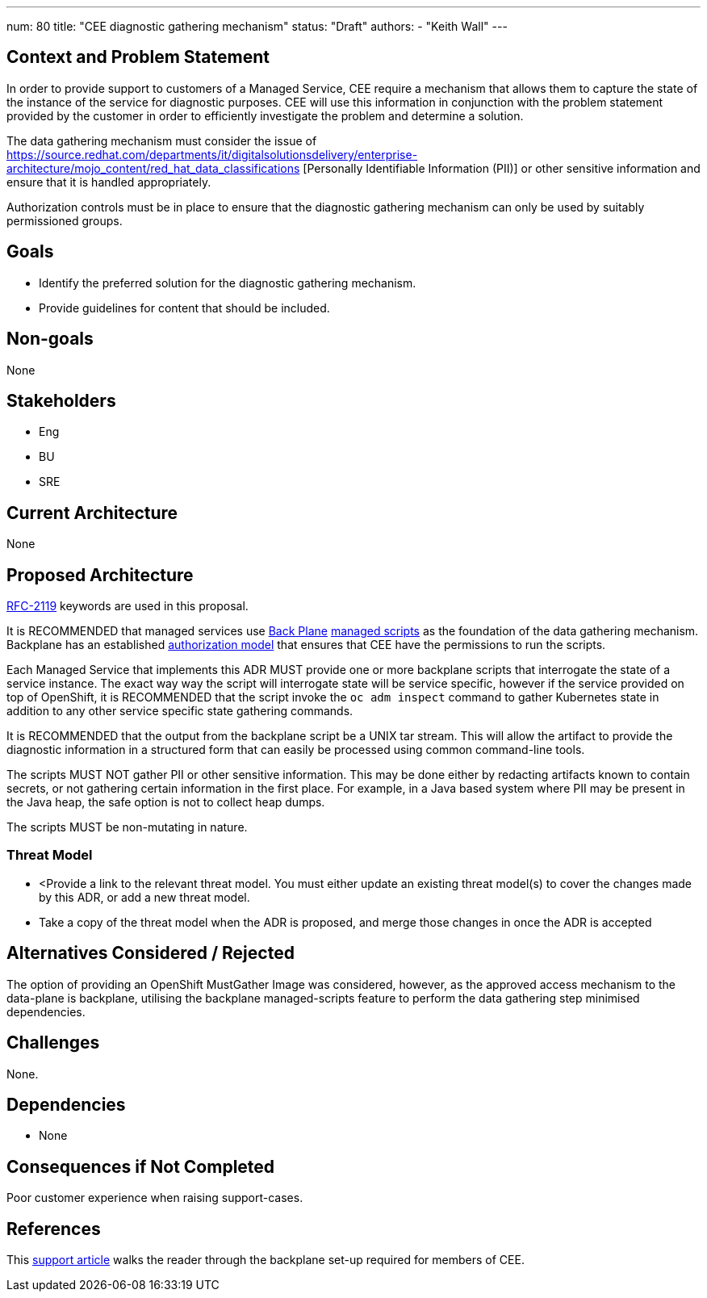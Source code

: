 ---
num: 80
title: "CEE diagnostic gathering mechanism"
status: "Draft"
authors:
  - "Keith Wall"
---

## Context and Problem Statement

In order to provide support to customers of a Managed Service, CEE require a mechanism that allows them to capture the
state of the instance of the service for diagnostic purposes.  CEE will use this information in conjunction with the
problem statement provided by the customer in order to efficiently investigate the problem and determine a solution.

The data gathering mechanism must consider the issue of
https://source.redhat.com/departments/it/digitalsolutionsdelivery/enterprise-architecture/mojo_content/red_hat_data_classifications
[Personally Identifiable Information (PII)] or other sensitive information and ensure that it is handled appropriately.

Authorization controls must be in place to ensure that the diagnostic gathering mechanism can only be used by suitably
permissioned groups.

## Goals

* Identify the preferred solution for the diagnostic gathering mechanism.
* Provide guidelines for content that should be included.

## Non-goals

None

## Stakeholders
* Eng
* BU
* SRE

## Current Architecture

None

## Proposed Architecture

https://datatracker.ietf.org/doc/html/rfc2119[RFC-2119] keywords are used in this proposal.

It is RECOMMENDED that managed services use https://source.redhat.com/groups/public/openshiftplatformsre/wiki/backplane_scripts[Back Plane]
https://github.com/openshift/managed-scripts/[managed scripts] as the foundation of the data gathering mechanism. Backplane has an
established https://source.redhat.com/groups/public/openshiftplatformsre/wiki/backplane_cluster_permissions[authorization model] that ensures that CEE
have the permissions to run the scripts.

Each Managed Service that implements this ADR MUST provide one or more backplane scripts that interrogate the state of a service instance.
The exact way way the script will interrogate state will be service specific, however if the service provided on top of OpenShift, it is
RECOMMENDED that the script invoke the `oc adm inspect` command to gather Kubernetes state in addition to any other service specific
state gathering commands.

It is RECOMMENDED that the output from the backplane script be a UNIX tar stream.  This will allow the artifact to provide the diagnostic
information in a structured form that can easily be processed using common command-line tools.

The scripts MUST NOT gather PII or other sensitive information.  This may be done either by redacting artifacts known to contain secrets, or
not gathering certain information in the first place.  For example, in a Java based system where PII may be present in the Java heap, the safe
option is not to collect heap dumps.

The scripts MUST be non-mutating in nature.

### Threat Model

* <Provide a link to the relevant threat model. You must either update an existing threat model(s) to cover the changes made by this ADR, or add a new threat model.

* Take a copy of the threat model when the ADR is proposed, and merge those changes in once the ADR is accepted

## Alternatives Considered / Rejected

The option of providing an OpenShift MustGather Image was considered, however, as the approved access mechanism to the data-plane is backplane,
utilising the backplane managed-scripts feature to perform the data gathering step minimised dependencies.

## Challenges

None.

## Dependencies

* None

## Consequences if Not Completed

Poor customer experience when raising support-cases.

## References

This https://access.redhat.com/solutions/6559791[support article] walks the reader through the backplane set-up required for members of CEE.



